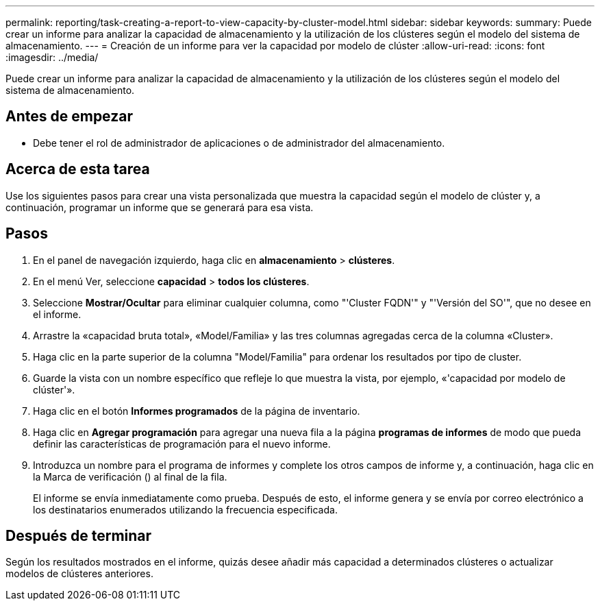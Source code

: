 ---
permalink: reporting/task-creating-a-report-to-view-capacity-by-cluster-model.html 
sidebar: sidebar 
keywords:  
summary: Puede crear un informe para analizar la capacidad de almacenamiento y la utilización de los clústeres según el modelo del sistema de almacenamiento. 
---
= Creación de un informe para ver la capacidad por modelo de clúster
:allow-uri-read: 
:icons: font
:imagesdir: ../media/


[role="lead"]
Puede crear un informe para analizar la capacidad de almacenamiento y la utilización de los clústeres según el modelo del sistema de almacenamiento.



== Antes de empezar

* Debe tener el rol de administrador de aplicaciones o de administrador del almacenamiento.




== Acerca de esta tarea

Use los siguientes pasos para crear una vista personalizada que muestra la capacidad según el modelo de clúster y, a continuación, programar un informe que se generará para esa vista.



== Pasos

. En el panel de navegación izquierdo, haga clic en *almacenamiento* > *clústeres*.
. En el menú Ver, seleccione *capacidad* > *todos los clústeres*.
. Seleccione *Mostrar/Ocultar* para eliminar cualquier columna, como "'Cluster FQDN'" y "'Versión del SO'", que no desee en el informe.
. Arrastre la «capacidad bruta total», «Model/Familia» y las tres columnas agregadas cerca de la columna «Cluster».
. Haga clic en la parte superior de la columna "Model/Familia" para ordenar los resultados por tipo de cluster.
. Guarde la vista con un nombre específico que refleje lo que muestra la vista, por ejemplo, «'capacidad por modelo de clúster'».
. Haga clic en el botón *Informes programados* de la página de inventario.
. Haga clic en *Agregar programación* para agregar una nueva fila a la página *programas de informes* de modo que pueda definir las características de programación para el nuevo informe.
. Introduzca un nombre para el programa de informes y complete los otros campos de informe y, a continuación, haga clic en la Marca de verificación (image:../media/blue-check.gif[""]) al final de la fila.
+
El informe se envía inmediatamente como prueba. Después de esto, el informe genera y se envía por correo electrónico a los destinatarios enumerados utilizando la frecuencia especificada.





== Después de terminar

Según los resultados mostrados en el informe, quizás desee añadir más capacidad a determinados clústeres o actualizar modelos de clústeres anteriores.
